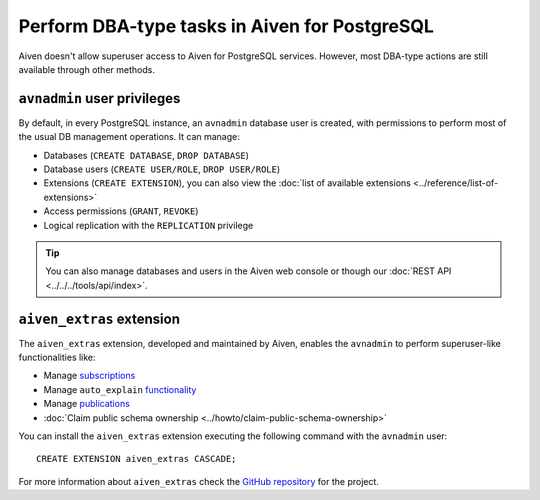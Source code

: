 Perform DBA-type tasks in Aiven for PostgreSQL
==============================================

Aiven doesn't allow superuser access to Aiven for PostgreSQL services. However, most DBA-type actions are still available through other methods.

``avnadmin`` user privileges
----------------------------

By default, in every PostgreSQL instance, an ``avnadmin`` database user is created, with permissions to perform most of the usual DB management operations. It can manage:

* Databases (``CREATE DATABASE``, ``DROP DATABASE``)
* Database users (``CREATE USER/ROLE``, ``DROP USER/ROLE``)
* Extensions (``CREATE EXTENSION``), you can also view the :doc:`list of available extensions <../reference/list-of-extensions>`
* Access permissions (``GRANT``, ``REVOKE``)
* Logical replication with the ``REPLICATION`` privilege

.. Tip::
    You can also manage databases and users in the Aiven web console or though our :doc:`REST API <../../../tools/api/index>`.

``aiven_extras`` extension
--------------------------

The ``aiven_extras`` extension, developed and maintained by Aiven, enables the ``avnadmin`` to perform superuser-like functionalities like:

* Manage `subscriptions <https://www.postgresql.org/docs/current/catalog-pg-subscription.html>`_
* Manage ``auto_explain`` `functionality <https://www.postgresql.org/docs/current/auto-explain.html>`_
* Manage `publications <https://www.postgresql.org/docs/current/sql-createpublication.html>`_
* :doc:`Claim public schema ownership <../howto/claim-public-schema-ownership>`

You can install the ``aiven_extras`` extension executing the following command with the ``avnadmin`` user::

    CREATE EXTENSION aiven_extras CASCADE;

For more information about ``aiven_extras`` check the `GitHub repository <https://github.com/aiven/aiven-extras>`_ for the project.
